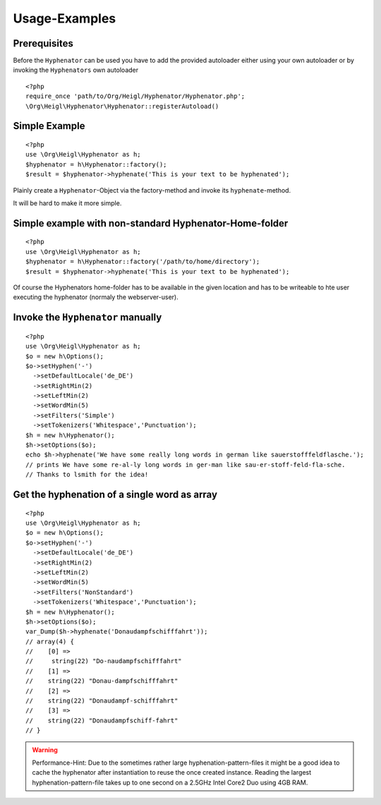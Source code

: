 Usage-Examples
##############

Prerequisites
=============

Before the ``Hyphenator`` can be used you have to
add the provided autoloader either using your own autoloader or by
invoking the ``Hyphenators`` own autoloader

::
    
    <?php
    require_once 'path/to/Org/Heigl/Hyphenator/Hyphenator.php';
    \Org\Heigl\Hyphenator\Hyphenator::registerAutoload()

Simple Example
==============

::
    
    <?php
    use \Org\Heigl\Hyphenator as h;
    $hyphenator = h\Hyphenator::factory();
    $result = $hyphenator->hyphenate('This is your text to be hyphenated');

Plainly create a ``Hyphenator``-Object via the
factory-method and invoke its ``hyphenate``-method.

It will be hard to make it more simple.

Simple example with non-standard Hyphenator-Home-folder
=======================================================

::

    <?php
    use \Org\Heigl\Hyphenator as h;
    $hyphenator = h\Hyphenator::factory('/path/to/home/directory');
    $result = $hyphenator->hyphenate('This is your text to be hyphenated');

Of course the Hyphenators home-folder has to be available in the
given location and has to be writeable to hte user executing the
hyphenator (normaly the webserver-user).

Invoke the ``Hyphenator`` manually
==================================

::
    
    <?php
    use \Org\Heigl\Hyphenator as h;
    $o = new h\Options();
    $o->setHyphen('-')
      ->setDefaultLocale('de_DE')
      ->setRightMin(2)
      ->setLeftMin(2)
      ->setWordMin(5)
      ->setFilters('Simple')
      ->setTokenizers('Whitespace','Punctuation');
    $h = new h\Hyphenator();
    $h->setOptions($o);
    echo $h->hyphenate('We have some really long words in german like sauerstofffeldflasche.');
    // prints We have some re-al-ly long words in ger-man like sau-er-stoff-feld-fla-sche.
    // Thanks to lsmith for the idea!

Get the hyphenation of a single word as array
=============================================

::
    
    <?php
    use \Org\Heigl\Hyphenator as h;
    $o = new h\Options();
    $o->setHyphen('-')
      ->setDefaultLocale('de_DE')
      ->setRightMin(2)
      ->setLeftMin(2)
      ->setWordMin(5)
      ->setFilters('NonStandard')
      ->setTokenizers('Whitespace','Punctuation');
    $h = new h\Hyphenator();
    $h->setOptions($o);
    var_Dump($h->hyphenate('Donaudampfschifffahrt'));
    // array(4) {
    //    [0] =>
    //     string(22) "Do-naudampfschifffahrt"
    //    [1] =>
    //    string(22) "Donau-dampfschifffahrt"
    //    [2] =>
    //    string(22) "Donaudampf-schifffahrt"
    //    [3] =>
    //    string(22) "Donaudampfschiff-fahrt"
    // }

.. warning::

   Performance-Hint: Due to the sometimes rather large hyphenation-pattern-files it
   might be a good idea to cache the hyphenator after instantiation to
   reuse the once created instance.
   Reading the largest hyphenation-pattern-file takes up to one
   second on a 2.5GHz Intel Core2 Duo using 4GB RAM.
